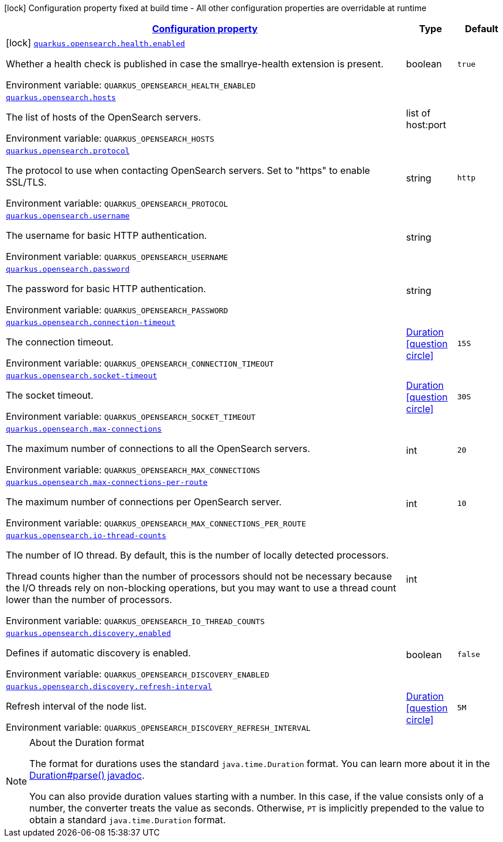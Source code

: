 
:summaryTableId: quarkus-opensearch
[.configuration-legend]
icon:lock[title=Fixed at build time] Configuration property fixed at build time - All other configuration properties are overridable at runtime
[.configuration-reference.searchable, cols="80,.^10,.^10"]
|===

h|[[quarkus-opensearch_configuration]]link:#quarkus-opensearch_configuration[Configuration property]

h|Type
h|Default

a|icon:lock[title=Fixed at build time] [[quarkus-opensearch_quarkus.opensearch.health.enabled]]`link:#quarkus-opensearch_quarkus.opensearch.health.enabled[quarkus.opensearch.health.enabled]`

[.description]
--
Whether a health check is published in case the smallrye-health extension is present.

ifdef::add-copy-button-to-env-var[]
Environment variable: env_var_with_copy_button:+++QUARKUS_OPENSEARCH_HEALTH_ENABLED+++[]
endif::add-copy-button-to-env-var[]
ifndef::add-copy-button-to-env-var[]
Environment variable: `+++QUARKUS_OPENSEARCH_HEALTH_ENABLED+++`
endif::add-copy-button-to-env-var[]
--|boolean 
|`true`


a| [[quarkus-opensearch_quarkus.opensearch.hosts]]`link:#quarkus-opensearch_quarkus.opensearch.hosts[quarkus.opensearch.hosts]`

[.description]
--
The list of hosts of the OpenSearch servers.

ifdef::add-copy-button-to-env-var[]
Environment variable: env_var_with_copy_button:+++QUARKUS_OPENSEARCH_HOSTS+++[]
endif::add-copy-button-to-env-var[]
ifndef::add-copy-button-to-env-var[]
Environment variable: `+++QUARKUS_OPENSEARCH_HOSTS+++`
endif::add-copy-button-to-env-var[]
--|list of host:port 
|


a| [[quarkus-opensearch_quarkus.opensearch.protocol]]`link:#quarkus-opensearch_quarkus.opensearch.protocol[quarkus.opensearch.protocol]`

[.description]
--
The protocol to use when contacting OpenSearch servers. Set to "https" to enable SSL/TLS.

ifdef::add-copy-button-to-env-var[]
Environment variable: env_var_with_copy_button:+++QUARKUS_OPENSEARCH_PROTOCOL+++[]
endif::add-copy-button-to-env-var[]
ifndef::add-copy-button-to-env-var[]
Environment variable: `+++QUARKUS_OPENSEARCH_PROTOCOL+++`
endif::add-copy-button-to-env-var[]
--|string 
|`http`


a| [[quarkus-opensearch_quarkus.opensearch.username]]`link:#quarkus-opensearch_quarkus.opensearch.username[quarkus.opensearch.username]`

[.description]
--
The username for basic HTTP authentication.

ifdef::add-copy-button-to-env-var[]
Environment variable: env_var_with_copy_button:+++QUARKUS_OPENSEARCH_USERNAME+++[]
endif::add-copy-button-to-env-var[]
ifndef::add-copy-button-to-env-var[]
Environment variable: `+++QUARKUS_OPENSEARCH_USERNAME+++`
endif::add-copy-button-to-env-var[]
--|string 
|


a| [[quarkus-opensearch_quarkus.opensearch.password]]`link:#quarkus-opensearch_quarkus.opensearch.password[quarkus.opensearch.password]`

[.description]
--
The password for basic HTTP authentication.

ifdef::add-copy-button-to-env-var[]
Environment variable: env_var_with_copy_button:+++QUARKUS_OPENSEARCH_PASSWORD+++[]
endif::add-copy-button-to-env-var[]
ifndef::add-copy-button-to-env-var[]
Environment variable: `+++QUARKUS_OPENSEARCH_PASSWORD+++`
endif::add-copy-button-to-env-var[]
--|string 
|


a| [[quarkus-opensearch_quarkus.opensearch.connection-timeout]]`link:#quarkus-opensearch_quarkus.opensearch.connection-timeout[quarkus.opensearch.connection-timeout]`

[.description]
--
The connection timeout.

ifdef::add-copy-button-to-env-var[]
Environment variable: env_var_with_copy_button:+++QUARKUS_OPENSEARCH_CONNECTION_TIMEOUT+++[]
endif::add-copy-button-to-env-var[]
ifndef::add-copy-button-to-env-var[]
Environment variable: `+++QUARKUS_OPENSEARCH_CONNECTION_TIMEOUT+++`
endif::add-copy-button-to-env-var[]
--|link:https://docs.oracle.com/javase/8/docs/api/java/time/Duration.html[Duration]
  link:#duration-note-anchor-{summaryTableId}[icon:question-circle[], title=More information about the Duration format]
|`15S`


a| [[quarkus-opensearch_quarkus.opensearch.socket-timeout]]`link:#quarkus-opensearch_quarkus.opensearch.socket-timeout[quarkus.opensearch.socket-timeout]`

[.description]
--
The socket timeout.

ifdef::add-copy-button-to-env-var[]
Environment variable: env_var_with_copy_button:+++QUARKUS_OPENSEARCH_SOCKET_TIMEOUT+++[]
endif::add-copy-button-to-env-var[]
ifndef::add-copy-button-to-env-var[]
Environment variable: `+++QUARKUS_OPENSEARCH_SOCKET_TIMEOUT+++`
endif::add-copy-button-to-env-var[]
--|link:https://docs.oracle.com/javase/8/docs/api/java/time/Duration.html[Duration]
  link:#duration-note-anchor-{summaryTableId}[icon:question-circle[], title=More information about the Duration format]
|`30S`


a| [[quarkus-opensearch_quarkus.opensearch.max-connections]]`link:#quarkus-opensearch_quarkus.opensearch.max-connections[quarkus.opensearch.max-connections]`

[.description]
--
The maximum number of connections to all the OpenSearch servers.

ifdef::add-copy-button-to-env-var[]
Environment variable: env_var_with_copy_button:+++QUARKUS_OPENSEARCH_MAX_CONNECTIONS+++[]
endif::add-copy-button-to-env-var[]
ifndef::add-copy-button-to-env-var[]
Environment variable: `+++QUARKUS_OPENSEARCH_MAX_CONNECTIONS+++`
endif::add-copy-button-to-env-var[]
--|int 
|`20`


a| [[quarkus-opensearch_quarkus.opensearch.max-connections-per-route]]`link:#quarkus-opensearch_quarkus.opensearch.max-connections-per-route[quarkus.opensearch.max-connections-per-route]`

[.description]
--
The maximum number of connections per OpenSearch server.

ifdef::add-copy-button-to-env-var[]
Environment variable: env_var_with_copy_button:+++QUARKUS_OPENSEARCH_MAX_CONNECTIONS_PER_ROUTE+++[]
endif::add-copy-button-to-env-var[]
ifndef::add-copy-button-to-env-var[]
Environment variable: `+++QUARKUS_OPENSEARCH_MAX_CONNECTIONS_PER_ROUTE+++`
endif::add-copy-button-to-env-var[]
--|int 
|`10`


a| [[quarkus-opensearch_quarkus.opensearch.io-thread-counts]]`link:#quarkus-opensearch_quarkus.opensearch.io-thread-counts[quarkus.opensearch.io-thread-counts]`

[.description]
--
The number of IO thread. By default, this is the number of locally detected processors.

Thread counts higher than the number of processors should not be necessary because the I/O threads rely on non-blocking operations, but you may want to use a thread count lower than the number of processors.

ifdef::add-copy-button-to-env-var[]
Environment variable: env_var_with_copy_button:+++QUARKUS_OPENSEARCH_IO_THREAD_COUNTS+++[]
endif::add-copy-button-to-env-var[]
ifndef::add-copy-button-to-env-var[]
Environment variable: `+++QUARKUS_OPENSEARCH_IO_THREAD_COUNTS+++`
endif::add-copy-button-to-env-var[]
--|int 
|


a| [[quarkus-opensearch_quarkus.opensearch.discovery.enabled]]`link:#quarkus-opensearch_quarkus.opensearch.discovery.enabled[quarkus.opensearch.discovery.enabled]`

[.description]
--
Defines if automatic discovery is enabled.

ifdef::add-copy-button-to-env-var[]
Environment variable: env_var_with_copy_button:+++QUARKUS_OPENSEARCH_DISCOVERY_ENABLED+++[]
endif::add-copy-button-to-env-var[]
ifndef::add-copy-button-to-env-var[]
Environment variable: `+++QUARKUS_OPENSEARCH_DISCOVERY_ENABLED+++`
endif::add-copy-button-to-env-var[]
--|boolean 
|`false`


a| [[quarkus-opensearch_quarkus.opensearch.discovery.refresh-interval]]`link:#quarkus-opensearch_quarkus.opensearch.discovery.refresh-interval[quarkus.opensearch.discovery.refresh-interval]`

[.description]
--
Refresh interval of the node list.

ifdef::add-copy-button-to-env-var[]
Environment variable: env_var_with_copy_button:+++QUARKUS_OPENSEARCH_DISCOVERY_REFRESH_INTERVAL+++[]
endif::add-copy-button-to-env-var[]
ifndef::add-copy-button-to-env-var[]
Environment variable: `+++QUARKUS_OPENSEARCH_DISCOVERY_REFRESH_INTERVAL+++`
endif::add-copy-button-to-env-var[]
--|link:https://docs.oracle.com/javase/8/docs/api/java/time/Duration.html[Duration]
  link:#duration-note-anchor-{summaryTableId}[icon:question-circle[], title=More information about the Duration format]
|`5M`

|===
ifndef::no-duration-note[]
[NOTE]
[id='duration-note-anchor-{summaryTableId}']
.About the Duration format
====
The format for durations uses the standard `java.time.Duration` format.
You can learn more about it in the link:https://docs.oracle.com/javase/8/docs/api/java/time/Duration.html#parse-java.lang.CharSequence-[Duration#parse() javadoc].

You can also provide duration values starting with a number.
In this case, if the value consists only of a number, the converter treats the value as seconds.
Otherwise, `PT` is implicitly prepended to the value to obtain a standard `java.time.Duration` format.
====
endif::no-duration-note[]
